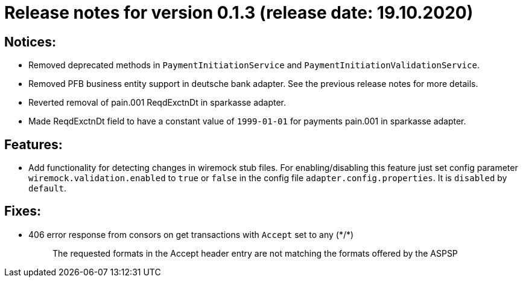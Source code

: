 = Release notes for version 0.1.3 (release date: 19.10.2020)

== Notices:
- Removed deprecated methods in `PaymentInitiationService` and `PaymentInitiationValidationService`.
- Removed PFB business entity support in deutsche bank adapter.
See the previous release notes for more details.
- Reverted removal of pain.001 ReqdExctnDt in sparkasse adapter.
- Made ReqdExctnDt field to have a constant value of `1999-01-01` for payments pain.001 in sparkasse adapter.

== Features:
- Add functionality for detecting changes in wiremock stub files. For enabling/disabling this feature
just set config parameter `wiremock.validation.enabled` to `true` or `false` in the config file `adapter.config.properties`. It is `disabled` by `default`.

== Fixes:
- 406 error response from consors on get transactions with `Accept` set to any (\*/*)
[quote]
The requested formats in the Accept header entry are not matching the formats offered by the ASPSP


